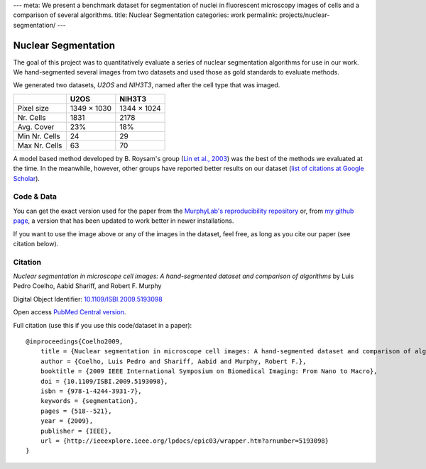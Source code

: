 ---
meta: We present a benchmark dataset for segmentation of nuclei in fluorescent microscopy images of cells and a comparison of several algorithms.
title: Nuclear Segmentation
categories: work
permalink: projects/nuclear-segmentation/
---

Nuclear Segmentation
--------------------

The goal of this project was to quantitatively evaluate a series of nuclear
segmentation algorithms for use in our work. We hand-segmented several images
from two datasets and used those as gold standards to evaluate methods.

.. image:: /files/images/gnf-segmented-41.png
   :alt: Example image from the dataset


We generated two datasets, *U2OS* and *NIH3T3*, named after the cell type that was imaged.

+---------------+-------------+-------------+
|               |     U2OS    |   NIH3T3    |
+===============+=============+=============+
| Pixel size    | 1349 × 1030 | 1344 × 1024 |
+---------------+-------------+-------------+
| Nr. Cells     | 1831        |        2178 |
+---------------+-------------+-------------+
| Avg. Cover    | 23%         |         18% |
+---------------+-------------+-------------+
| Min Nr. Cells | 24          |          29 |
+---------------+-------------+-------------+
| Max Nr. Cells | 63          |          70 |
+---------------+-------------+-------------+


A model based method developed by B. Roysam's group (`Lin et al., 2003
<http://www.ncbi.nlm.nih.gov/pubmed/14566936>`__) was the best of the methods
we evaluated at the time. In the meanwhile, however, other groups have reported
better results on our dataset (`list of citations at Google Scholar
<http://scholar.google.com/scholar?oi=bibs&hl=en&cites=738266029844352763>`__).


Code & Data
~~~~~~~~~~~

You can get the exact version used for the paper from the `MurphyLab's
reproducibility repository
<http://murphylab.cbi.cmu.edu/software/2009_ISBI_NuclearSegmentation/>`__ or,
from `my github page <https://github.com/luispedro/Coelho2009_ISBI_NuclearSegmentation>`__, a version
that has been updated to work better in newer installations.

If you want to use the image above or any of the images in the dataset, feel
free, as long as you cite our paper (see citation below).

Citation
~~~~~~~~

*Nuclear segmentation in microscope cell images: A hand-segmented dataset and
comparison of algorithms* by Luis Pedro Coelho, Aabid Shariff, and Robert F.
Murphy

Digital Object Identifier: `10.1109/ISBI.2009.5193098
<http://dx.doi.org/10.1109/ISBI.2009.5193098>`__

Open access `PubMed Central version <http://www.ncbi.nlm.nih.gov/pmc/articles/PMC2901896/>`__.

Full citation (use this if you use this code/dataset in a paper)::

    @inproceedings{Coelho2009,
        title = {Nuclear segmentation in microscope cell images: A hand-segmented dataset and comparison of algorithms},
        author = {Coelho, Luis Pedro and Shariff, Aabid and Murphy, Robert F.},
        booktitle = {2009 IEEE International Symposium on Biomedical Imaging: From Nano to Macro},
        doi = {10.1109/ISBI.2009.5193098},
        isbn = {978-1-4244-3931-7},
        keywords = {segmentation},
        pages = {518--521},
        year = {2009},
        publisher = {IEEE},
        url = {http://ieeexplore.ieee.org/lpdocs/epic03/wrapper.htm?arnumber=5193098}
    }

